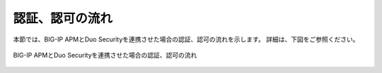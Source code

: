 認証、認可の流れ
===========================

本節では、BIG-IP APMとDuo Securityを連携させた場合の認証、認可の流れを示します。
詳細は、下図をご参照ください。

.. figure:: images/Duo-Auth-rev3.png
   :scale: 40%
   :align: center

   BIG-IP APMとDuo Securityを連携させた場合の認証、認可の流れ

